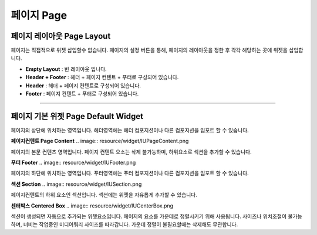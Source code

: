 

페이지 Page
============



페이지 레이아웃 Page Layout
-----------------------

페이지는 직접적으로 위젯 삽입할수 없습니다. 페이지의 설정 버튼을 통해, 페이지의 레이아웃을 정한 후 각각 해당하는 곳에 위젯을 삽입합니다.


* **Empty Layout** : 빈 레이아웃 입니다.
* **Header + Footer** : 헤더 + 페이지 컨텐트 + 푸터로 구성되어 있습니다.
* **Header** : 헤더 + 페이지 컨텐트로 구성되어 있습니다.
* **Footer** : 페이지 컨텐트 + 푸터로 구성되어 있습니다.

-------------


페이지 기본 위젯 Page Default Widget
----------------------------


.. image:: resource/widget/IUHeader.png **헤더 Header**

페이지의 상단에 위치하는 영역입니다. 헤더영역에는 헤더 컴포지션이나 다른 컴포지션을 임포트 할 수 있습니다.


**페이지컨텐트 Page Content** 
.. image:: resource/widget/IUPageContent.png

페이지의 본문 컨텐츠 영역입니다. 페이지 컨텐트 요소는 삭제 불가능하며, 하위요소로 섹션을 추가할 수 있습니다.

**푸터 Footer** 
.. image:: resource/widget/IUFooter.png

페이지의 하단에 위치하는 영역입니다. 푸터영역에는 푸터 컴포지션이나 다른 컴포지션을 임포트 할 수 있습니다.

**섹션 Section** 
.. image:: resource/widget/IUSection.png

페이지컨텐트의 하위 요소인 섹션입니다. 섹션에는 위젯을 자유롭게 추가할 수 있습니다.

**센터박스 Centered Box** 
.. image:: resource/widget/IUCenterBox.png

섹션이 생성되면 자동으로 추가되는 위젯요소입니다. 페이지의 요소를 가운데로 정렬시키기 위해 사용됩니다. 사이즈나 위치조절이 불가능하며, 너비는 작업중인 미디어쿼리 사이즈를 따라갑니다. 가운데 정렬이 불필요할때는 삭제해도 무관합니다.
